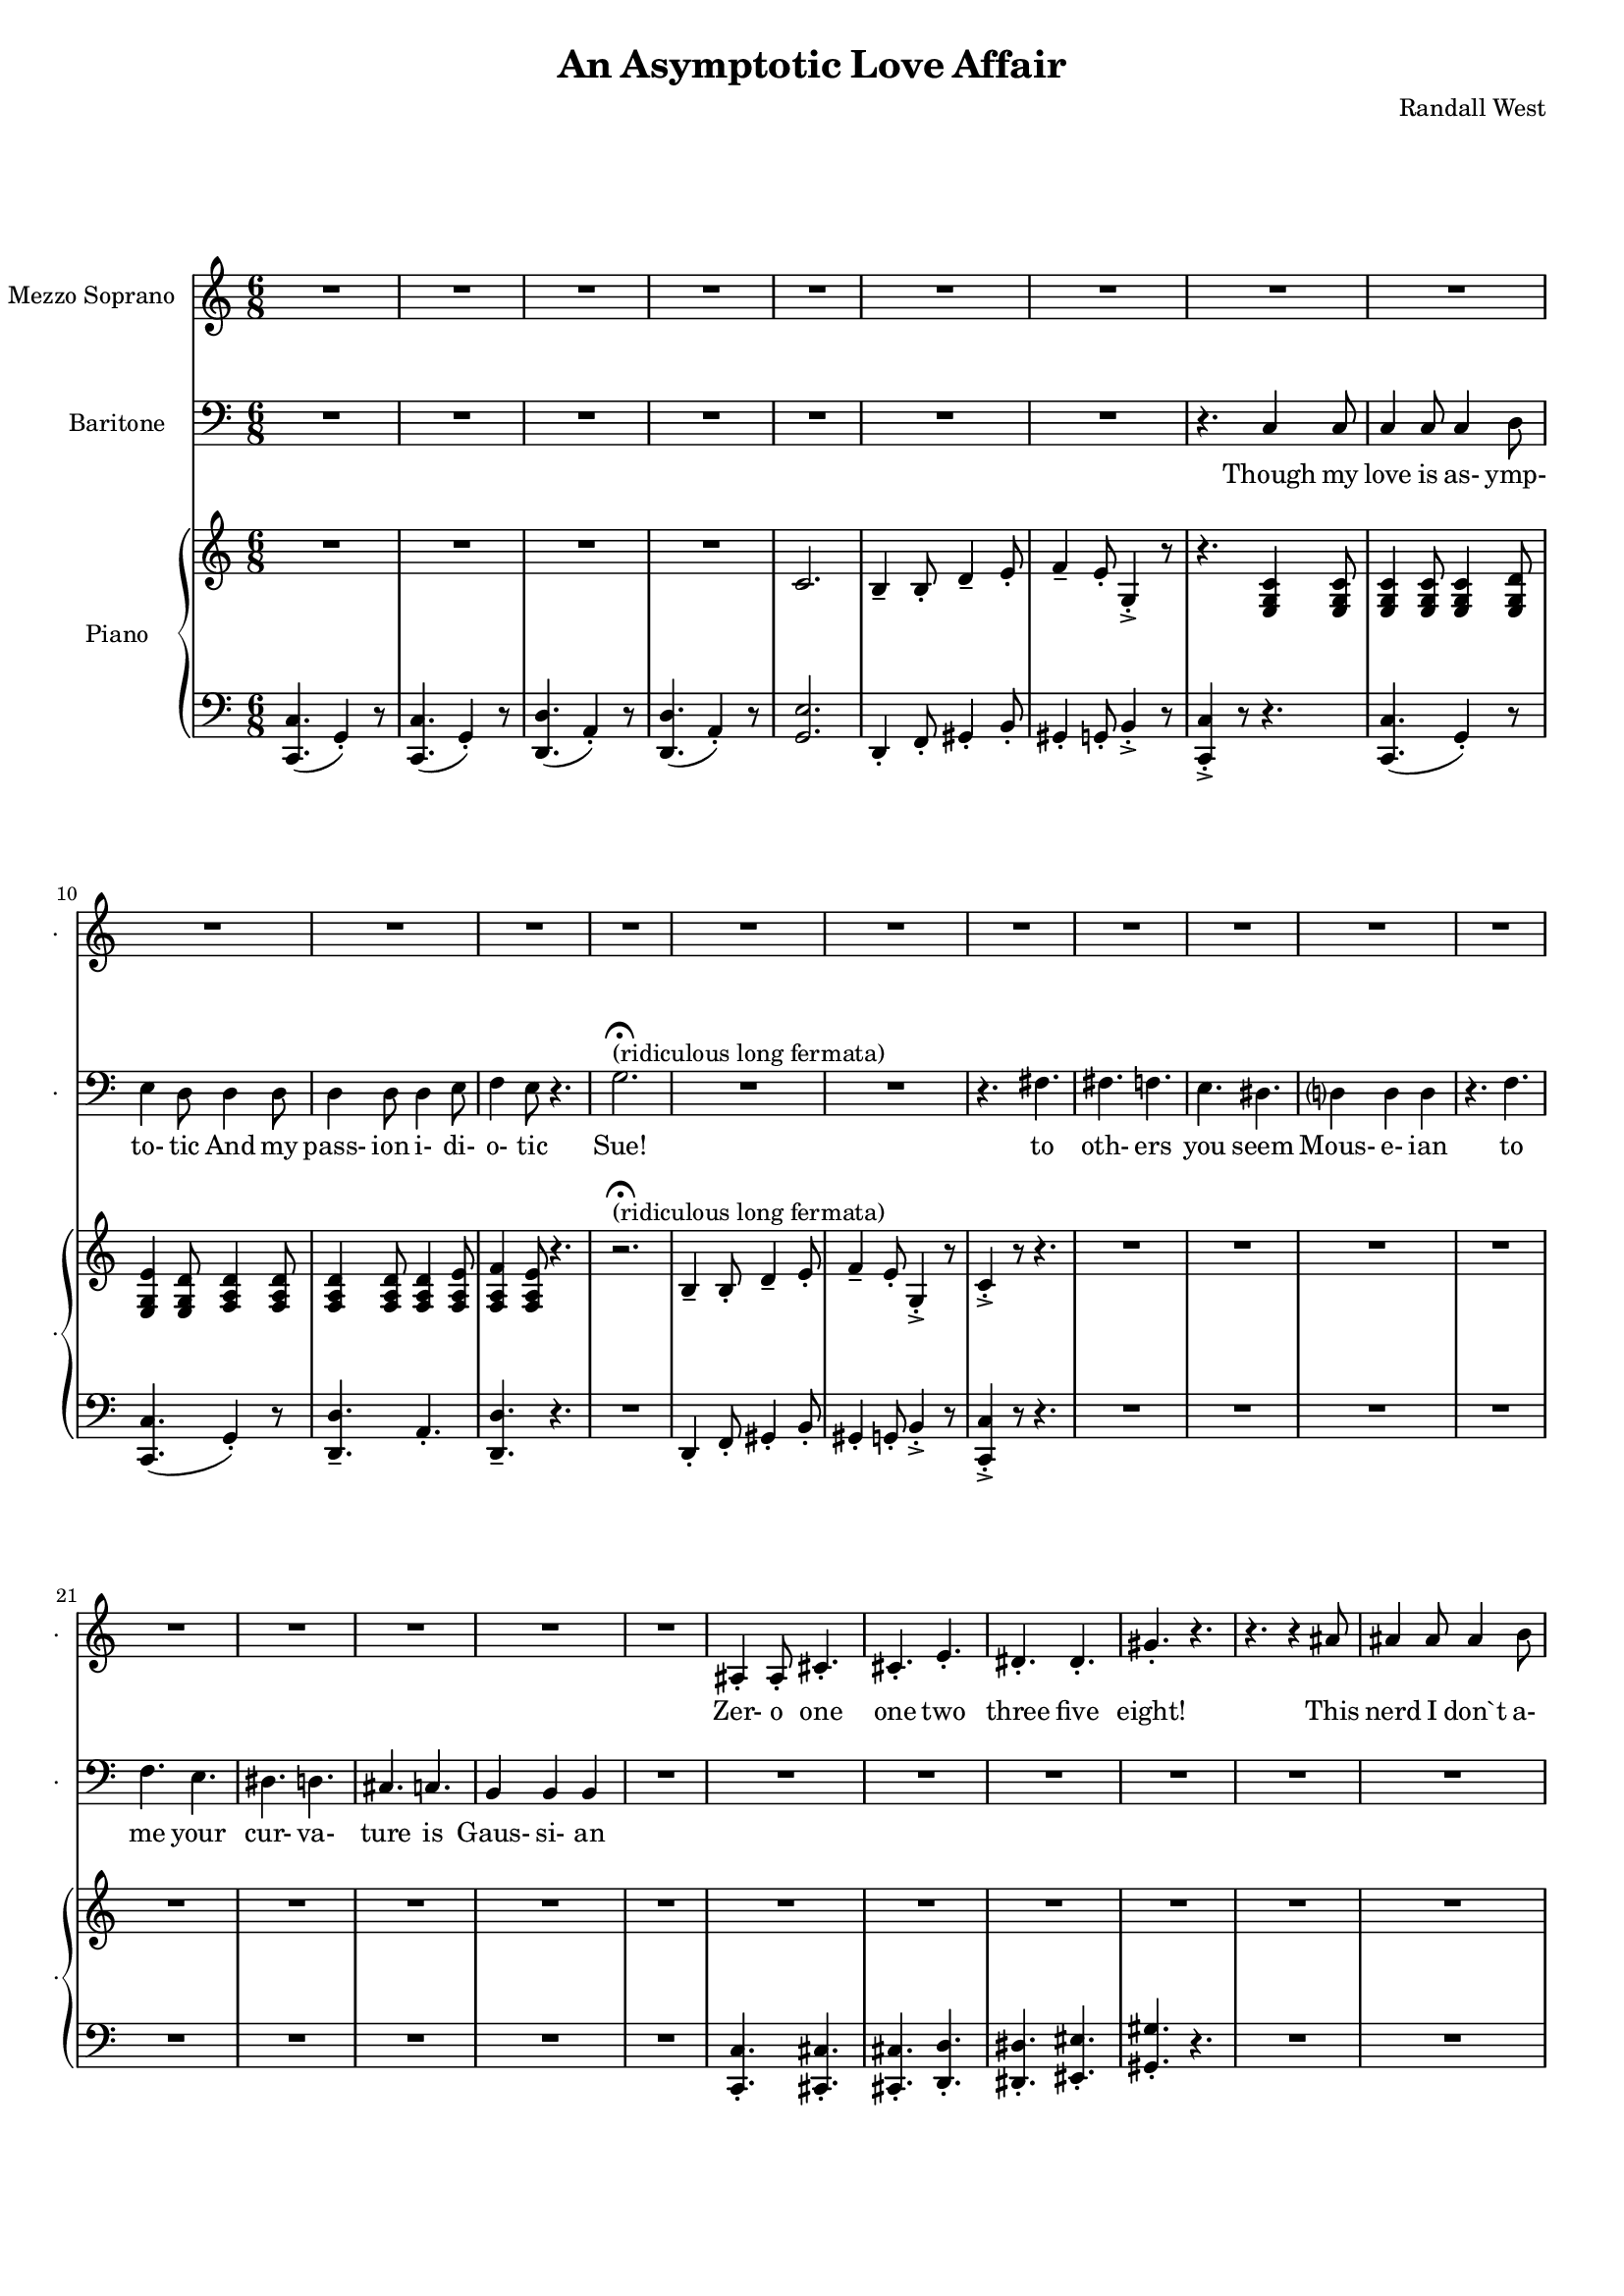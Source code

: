 suelyrics = \lyricmode {                                                               Zer-            o       one one                     two                     three                   five eight!                                                                                  This nerd            I       don`t           a-      pre-            ci-     ate     Though his             thir-           teen            twen-   ty-     one,                            thir-   ty four!                                                                                   Can an-     y-      one     be      such    a       bore!?                                                                                                 fif-    ty five                                                                            eight-  y nine!                                                                                   Be- sides,          it`s    not             for     you             I       pine                                                                                                Oh Tim!                                                                         you're  smart                   but                     so                       mo- ron-                    ic                                              Please try                     to                      keep                    your thoughts                pla-                    ton-                    ic       love            is      as-             ymp-    to-             tic     And             his pass-           ion     i-              di-     o-              tic    } 

timlyrics = \lyricmode {           Though my  love            is      as-             ymp-    to-             tic     And             my pass-           ion     i-              di-     o-              tic Sue!                                                                                                                                             to  oth-                    ers                     you                     seem Mous-           e-              ian                                     to me                      your                    cur-                    va-  ture                    is                      Gaus-           si-             an          Though we  have            no      cor-            re-     la-             tion    And     our     dy- na-     mics    are     too             com-    plex                                                                         Could-   n’t     there be  Could-   n’t     there           be              some                    e- quat-                   ion May-                    be                      some-                    thing short                   of                      sex?          Still I`d  love            some    sa-             tis-    fac-            tion                    A whole           not     just            a       frac-          tion                                                                         Let's            ne- gate                                                                    this  dis-                    tance                   tween                   our ac-                     tion                                           Cuz             I suff-                   er                      such                    a  pri-                    mal             a-      trac-                   tion                          So  let             us      be              bi-     no-             mi-     al              You make            me      feel            Ro-                     meoal                    Though my  love            is      as-             ymp-    to-             tic     And             my pass-           ion     i-              di-     o-              tic    } 

% 2015-01-10 02:19

\version "2.18.2"
\language "english"

#(set-global-staff-size 16)

\header {
	composer = \markup { Randall West }
	title = \markup { An Asymptotic Love Affair }
}

\layout {
	\context {
		\override VerticalAxisGroup #'remove-first = ##t
	}
}

\paper {
	system-system-spacing = #'((basic-distance . 0) (minimum-distance . 0) (padding . 12) (stretchability . 0))
}

\score {
	\new Score \with {
		\override StaffGrouper #'staff-staff-spacing = #'((basic-distance . 0) (minimum-distance . 0) (padding . 6) (stretchability . 0))
		\override VerticalAxisGroup #'staff-staff-spacing = #'((basic-distance . 0) (minimum-distance . 0) (padding . 6) (stretchability . 0))
		markFormatter = #format-mark-box-numbers
	} <<
		\new Staff
       \new Voice ="suevoice" {
			\set Staff.instrumentName = \markup { Mezzo Soprano }
			\set Staff.shortInstrumentName = \markup { . }
			\time 6/8
			{
				R2.
				R2.
				R2.
				R2.
				R2.
				R2.
				R2.
				R2.
			}
			{
				R2.
				R2.
				R2.
				R2.
				R2.
				R2.
				R2.
				R2.
			}
			{
				R2.
				R2.
				R2.
				R2.
				R2.
				R2.
				R2.
				R2.
			}
			{
				R2.
				as4 -\staccato
				as8 -\staccato
				cs'4. -\staccato
				cs'4. -\staccato
				e'4. -\staccato
				ds'4. -\staccato
				ds'4. -\staccato
				gs'4. -\staccato
				r4.
				r4.
				r4
				as'8
				as'4
				as'8
				as'4
				b'8
				cs''4
				b'8
				as'4.
			}
			{
				R2.
				R2.
				R2.
				R2.
				R2.
				R2.
				R2.
				R2.
			}
			{
				R2.
				R2.
				R2.
				R2.
				R2.
				R2.
				R2.
				R2.
			}
			{
				R2.
				R2.
				R2.
				R2.
				R2.
				R2.
				R2.
				R2.
			}
			{
				R2.
				R2.
				as4 -\staccato
				as8 -\staccato
				r8
				cs'8 -\staccato
				cs'8 -\staccato
				ds'4. -\staccato
				r8
				ds'8 -\staccato
				ds'8 -\staccato
				e'4. -\staccato
				r4.
				r4.
				r4
				as8
				as8
				as8
				as8
				as8
				b8
				cs'8
				ds'4.
				r4.
			}
			{
				R2.
				R2.
				R2.
				R2.
				R2.
				R2.
				R2.
				R2.
			}
			{
				R2.
				R2.
				R2.
				R2.
				R2.
				R2.
				R2.
				R2.
			}
			{
				R2.
				R2.
				R2.
				R2.
				R2.
				R2.
				R2.
				R2.
			}
			{
				R2.
				r4.
				r8
				as8 -\staccato
				as8 -\staccato
				cs'4. -\staccato
				r4.
				r4.
				r8
				ds'8 -\staccato
				ds'8 -\staccato
				e'4. -\staccato
				r4.
				r4.
				r4
				as8
				as4
				as8
				as4
				b8
				cs'4
				b8
				as4.
			}
			{
				R2.
				R2.
				R2.
				R2.
				R2.
				R2.
				R2.
				R2.
			}
			{
				R2.
				R2.
				R2.
				r4.
				r4
				g'8
				g'2.
				R2.
				R2.
				r4.
				fs'4.
			}
			{
				fs'4.
				f'4.
				e'4.
				ds'4.
				d'?4.
				d'4.
				r4.
				f'4.
				f'4.
				e'4.
				ds'4.
				d'4.
				cs'4.
				c'4.
				b4.
				b4.
			}
			{
				R2.
				R2.
				R2.
				R2.
				R2.
				R2.
				R2.
				r4.
				c'4
				c'8
			}
			{
				c'4
				c'8
				c'4
				d'8
				e'4
				d'8
				d'4
				d'8
				d'4
				d'8
				d'4
				e'8
				f'4
				e'8
				r4.
				R2.
				R2.
				R2.
				R2.
			}
		}
		\new Lyrics \lyricsto suevoice \suelyrics 
    \new Staff
       \new Voice ="timvoice" {
			\clef "bass"
			\set Staff.instrumentName = \markup { Baritone }
			\set Staff.shortInstrumentName = \markup { . }
			\time 6/8
			{
				R2.
				R2.
				R2.
				R2.
				R2.
				R2.
				R2.
				r4.
				c4
				c8
			}
			{
				c4
				c8
				c4
				d8
				e4
				d8
				d4
				d8
				d4
				d8
				d4
				e8
				f4
				e8
				r4.
				g2. -\fermata ^ \markup { (ridiculous long fermata) }
				R2.
				R2.
				r4.
				fs4.
			}
			{
				fs4.
				f4.
				e4.
				ds4.
				d?4
				d4
				d4
				r4.
				f4.
				f4.
				e4.
				ds4.
				d4.
				cs4.
				c4.
				b,4
				b,4
				b,4
			}
			{
				R2.
				R2.
				R2.
				R2.
				R2.
				R2.
				R2.
				R2.
			}
			{
				R2.
				R2.
				R2.
				R2.
				R2.
				R2.
				R2.
				r4.
				c4
				c8
			}
			{
				c4
				c8
				c4
				d8
				e4
				d8
				d8
				d8
				d8
				d8
				d8
				d8
				e4
				e8
				f4.
				r4.
				R2.
				r4.
				g8
				g8
				g8
				g2.
				R2.
			}
			{
				fs8
				fs8
				fs4
				f4
				e4.
				ds4.
				d?4.
				d4.
				R2.
				f4.
				e4.
				ds4.
				d4.
				cs4.
				c4.
				b,4.
				r4.
			}
			{
				R2.
				R2.
				R2.
				R2.
				R2.
				R2.
				R2.
				R2.
			}
			{
				R2.
				R2.
				R2.
				R2.
				R2.
				R2.
				R2.
				r4.
				c4
				c8
			}
			{
				c4
				c8
				c4
				d8
				e4
				d8
				r4
				d8
				d4
				d8
				d4
				e8
				f4
				e8
				r4.
				R2.
				r4.
				g4
				g8
				g2.
				r4.
				fs4.
			}
			{
				fs4.
				f4.
				e4.
				ds4.
				d?4.
				d4.
				r4.
				f4
				f8
				f4.
				e4.
				ds4.
				d4.
				cs4.
				c4
				c8
				b,4.
				b,4.
			}
			{
				R2.
				R2.
				R2.
				R2.
				R2.
				R2.
				R2.
				R2.
			}
			{
				R2.
				R2.
				R2.
				R2.
				R2.
				R2.
				R2.
				r4.
				r4
				c8
			}
			{
				c4
				c8
				c4
				d8
				e4
				d8
				d4
				d8
				d4
				d8
				d4
				e8 (
				f4 )
				e8
				r4.
				R2.
				R2.
				R2.
				R2.
			}
			{
				R2.
				R2.
				R2.
				R2.
				R2.
				R2.
				R2.
				R2.
			}
			{
				R2.
				R2.
				R2.
				R2.
				R2.
				R2.
				R2.
				r4.
				c4
				c8
			}
			{
				c4
				c8
				c4
				d8
				e4
				d8
				d4
				d8
				d4
				d8
				d4
				e8
				f4
				e8
				r4.
				R2.
				R2.
				R2.
				R2.
			}
		}
		
    \new Lyrics \lyricsto timvoice \timlyrics 
    \new PianoStaff <<
			%%% \time 6/8 %%%
			\set PianoStaff.instrumentName = \markup { Piano }
			\set PianoStaff.shortInstrumentName = \markup { . }
			\new Staff {
				{
					R2.
					R2.
					R2.
					R2.
					{
						c'2.
						b4 -\tenuto
						b8 -\staccato
						d'4 -\tenuto
						e'8 -\staccato
					}
					{
						f'4 -\tenuto
						e'8 -\staccato
						g4 -\accent -\staccato
						r8
						r4.
						<e g c'>4
						<e g c'>8
					}
				}
				{
					<e g c'>4
					<e g c'>8
					<e g c'>4
					<e g d'>8
					<e g e'>4
					<e g d'>8
					<f a d'>4
					<f a d'>8
					<f a d'>4
					<f a d'>8
					<f a d'>4
					<f a e'>8
					<f a f'>4
					<f a e'>8
					r4.
					r2. -\fermata ^ \markup { (ridiculous long fermata) }
					b4 -\tenuto
					b8 -\staccato
					d'4 -\tenuto
					e'8 -\staccato
					f'4 -\tenuto
					e'8 -\staccato
					g4 -\accent -\staccato
					r8
					c'4 -\accent -\staccato
					r8
					r4.
				}
				{
					R2.
					R2.
					R2.
					R2.
					R2.
					R2.
					R2.
					R2.
				}
				{
					R2.
					R2.
					R2.
					R2.
					R2.
					R2.
					R2.
					R2.
				}
				{
					R2.
					R2.
					R2.
					R2.
					{
						c'2.
						b4 -\tenuto
						b8 -\staccato
						d'4 -\tenuto
						e'8 -\staccato
					}
					{
						f'4 -\tenuto
						e'8 -\staccato
						g4 -\accent -\staccato
						r8
						r4.
						<e g c'>4
						<e g c'>8
					}
				}
				{
					R2.
					R2.
					R2.
					R2.
					R2.
					R2.
					R2.
					R2.
				}
				{
					R2.
					R2.
					R2.
					R2.
					R2.
					R2.
					R2.
					R2.
				}
				{
					R2.
					R2.
					r4.
					r8
					<a a'>8
					<a a'>8
					<a a'>4.
					r8
					<as' as''>8
					<as' as''>8
					<as'' as'''>4.
					r4.
					R2.
					R2.
					R2.
				}
				{
					R2.
					R2.
					R2.
					R2.
					{
						c'2.
						b4 -\tenuto
						b8 -\staccato
						d'4 -\tenuto
						e'8 -\staccato
					}
					{
						f'4 -\tenuto
						e'8 -\staccato
						g4 -\accent -\staccato
						r8
						r4.
						<e g c'>4
						<e g c'>8
					}
				}
				{
					R2.
					R2.
					R2.
					R2.
					R2.
					R2.
					R2.
					R2.
				}
				{
					R2.
					R2.
					R2.
					R2.
					R2.
					R2.
					R2.
					R2.
				}
				{
					R2.
					r4.
					r8
					<g'' g'''>8
					<g'' g'''>8
					<g'' g'''>4.
					r4.
					r4.
					r8
					<d'''' d'''''>8
					<d'''' d'''''>8
					<d'''' d'''''>4.
					r4.
					R2.
					R2.
					R2.
				}
				{
					R2.
					R2.
					R2.
					R2.
					{
						c'2.
						b4 -\tenuto
						b8 -\staccato
						d'4 -\tenuto
						e'8 -\staccato
					}
					{
						f4 -\tenuto
						e8 -\staccato
						g,4 -\accent -\staccato
						r8
						r4.
						r4
						<e, g, c>8
					}
				}
				{
					<e g c'>4
					<e g c'>8
					<e g c'>4
					<e g d'>8
					<e g e'>4
					<e g d'>8
					<f a d'>4
					<f a d'>8
					<f a d'>4
					<f a d'>8
					<f a d'>4
					<f a e'>8
					<f a f'>4
					<f a e'>8
					r4.
					R2.
					R2.
					R2.
					R2.
				}
				{
					R2.
					R2.
					R2.
					R2.
					R2.
					R2.
					R2.
					R2.
				}
				{
					R2.
					R2.
					R2.
					R2.
					{
						c'2.
						b4 -\tenuto
						b8 -\staccato
						d'4 -\tenuto
						e'8 -\staccato
					}
					{
						f'4 -\tenuto
						e'8 -\staccato
						g4 -\accent -\staccato
						r8
						r4.
						<e g c'>4
						<e g c'>8
					}
				}
				{
					<e g c'>4
					<e g c'>8
					<e g c'>4
					<e g d'>8
					<e g e'>4
					<e g d'>8
					<f a d'>4
					<f a d'>8
					<f a d'>4
					<f a d'>8
					<f a d'>4
					<f a e'>8
					<f a f'>4
					<f a e'>8
					r4.
					R2.
					R2.
					R2.
					R2.
				}
			}
			\new Staff {
				\clef "bass"
				{
					{
						<c, c>4. (
						g,4 -\staccato )
						r8
					}
					{
						<c, c>4. (
						g,4 -\staccato )
						r8
					}
					{
						<d, d>4. (
						a,4 -\staccato )
						r8
					}
					{
						<d, d>4. (
						a,4 -\staccato )
						r8
					}
					{
						<g, e>2.
						d,4 -\staccato
						f,8 -\staccato
						gs,4 -\staccato
						b,8 -\staccato
					}
					{
						gs,4 -\staccato
						g,8 -\staccato
						b,4 -\accent -\staccato
						r8
						<c, c>4 -\accent -\staccato
						r8
						r4.
					}
				}
				{
					{
						{
							<c, c>4. (
							g,4 -\staccato )
							r8
						}
						{
							<c, c>4. (
							g,4 -\staccato )
							r8
						}
					}
					<d, d>4. -\tenuto
					a,4. -\staccato
					<d, d>4. -\tenuto
					r4.
					R2.
					d,4 -\staccato
					f,8 -\staccato
					gs,4 -\staccato
					b,8 -\staccato
					gs,4 -\staccato
					g,8 -\staccato
					b,4 -\accent -\staccato
					r8
					<c, c>4 -\accent -\staccato
					r8
					r4.
				}
				{
					R2.
					R2.
					R2.
					R2.
					R2.
					R2.
					R2.
					R2.
				}
				{
					R2.
					<c, c>4. -\staccato
					<cs, cs>4. -\staccato
					<cs, cs>4. -\staccato
					<d, d>4. -\staccato
					<ds, ds>4. -\staccato
					<es, es>4. -\staccato
					<gs, gs>4. -\staccato
					r4.
					R2.
					R2.
					R2.
				}
				{
					{
						<c, c>4. (
						g,4 -\staccato )
						r8
					}
					{
						<c, c>4. (
						g,4 -\staccato )
						r8
					}
					{
						<d, d>4. (
						a,4 -\staccato )
						r8
					}
					{
						<d, d>4. (
						a,4 -\staccato )
						r8
					}
					{
						<g, e>2.
						d,4 -\staccato
						f,8 -\staccato
						gs,4 -\staccato
						b,8 -\staccato
					}
					{
						gs,4 -\staccato
						g,8 -\staccato
						b,4 -\accent -\staccato
						r8
						<c, c>4 -\accent -\staccato
						r8
						r4.
					}
				}
				{
					R2.
					R2.
					R2.
					R2.
					R2.
					R2.
					R2.
					R2.
				}
				{
					R2.
					R2.
					R2.
					R2.
					R2.
					R2.
					R2.
					R2.
				}
				{
					R2.
					R2.
					<cs cs'>4
					<cs cs'>8
					r4.
					R2.
					R2.
					R2.
					R2.
					R2.
				}
				{
					{
						<c, c>4. (
						g,4 -\staccato )
						r8
					}
					{
						<c, c>4. (
						g,4 -\staccato )
						r8
					}
					{
						<d, d>4. (
						a,4 -\staccato )
						r8
					}
					{
						<d, d>4. (
						a,4 -\staccato )
						r8
					}
					{
						<g, e>2.
						d,4 -\staccato
						f,8 -\staccato
						gs,4 -\staccato
						b,8 -\staccato
					}
					{
						gs,4 -\staccato
						g,8 -\staccato
						b,4 -\accent -\staccato
						r8
						<c, c>4 -\accent -\staccato
						r8
						r4.
					}
				}
				{
					R2.
					R2.
					R2.
					R2.
					R2.
					R2.
					R2.
					R2.
				}
				{
					R2.
					R2.
					R2.
					R2.
					R2.
					R2.
					R2.
					R2.
				}
				{
					R2.
					R2.
					R2.
					R2.
					R2.
					R2.
					R2.
					R2.
				}
				{
					{
						<c, c>4. (
						g,4 -\staccato )
						r8
					}
					{
						<c, c>4. (
						g,4 -\staccato )
						r8
					}
					{
						<d, d>4. (
						a,4 -\staccato )
						r8
					}
					{
						<d, d>4. (
						a,4 -\staccato )
						r8
					}
					{
						<g, e>2.
						d,4 -\staccato
						f,8 -\staccato
						gs,4 -\staccato
						b,8 -\staccato
					}
					{
						gs,,4 -\staccato
						g,,8 -\staccato
						b,,4 -\accent -\staccato
						r8
						<c,, c,>4 -\accent -\staccato
						r8
						r4.
					}
				}
				{
					<c, c>4. -\tenuto
					g,4. -\staccato
					<c, c>4. -\tenuto
					a,4. -\staccato
					<d, d>4. -\tenuto
					a,4. -\staccato
					<d, d>4. -\tenuto
					r4.
					R2.
					R2.
					R2.
					R2.
				}
				{
					R2.
					R2.
					R2.
					R2.
					R2.
					R2.
					R2.
					R2.
				}
				{
					{
						<c, c>4. (
						g,4 -\staccato )
						r8
					}
					{
						<c, c>4. (
						g,4 -\staccato )
						r8
					}
					{
						<d, d>4. (
						a,4 -\staccato )
						r8
					}
					{
						<d, d>4. (
						a,4 -\staccato )
						r8
					}
					{
						<g, e>2.
						d,4 -\staccato
						f,8 -\staccato
						gs,4 -\staccato
						b,8 -\staccato
					}
					{
						gs,4 -\staccato
						g,8 -\staccato
						b,4 -\accent -\staccato
						r8
						<c, c>4 -\accent -\staccato
						r8
						r4.
					}
				}
				{
					<c, c>4. -\tenuto
					g,4. -\staccato
					<c, c>4. -\tenuto
					a,4. -\staccato
					<d, d>4. -\tenuto
					a,4. -\staccato
					<d, d>4. -\tenuto
					r4.
					R2.
					R2.
					R2.
					R2.
				}
			}
		>>
	>>
}